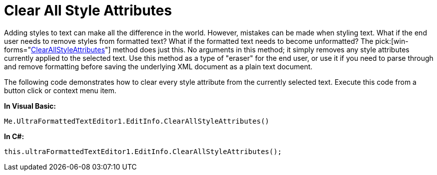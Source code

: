 ﻿////

|metadata|
{
    "name": "winformattedtexteditor-clear-all-style-attributes",
    "controlName": [],
    "tags": ["Styling"],
    "guid": "{4F144E39-5086-4775-99EF-ACF04915C799}",  
    "buildFlags": [],
    "createdOn": "2006-12-09T13:02:39Z"
}
|metadata|
////

= Clear All Style Attributes

Adding styles to text can make all the difference in the world. However, mistakes can be made when styling text. What if the end user needs to remove styles from formatted text? What if the formatted text needs to become unformatted? The  pick:[win-forms="link:{ApiPlatform}win{ApiVersion}~infragistics.win.formattedlinklabel.formattedtexteditinfo~clearallstyleattributes.html[ClearAllStyleAttributes]"]  method does just this. No arguments in this method; it simply removes any style attributes currently applied to the selected text. Use this method as a type of "eraser" for the end user, or use it if you need to parse through and remove formatting before saving the underlying XML document as a plain text document.

The following code demonstrates how to clear every style attribute from the currently selected text. Execute this code from a button click or context menu item.

*In Visual Basic:*

----
Me.UltraFormattedTextEditor1.EditInfo.ClearAllStyleAttributes()
----

*In C#:*

----
this.ultraFormattedTextEditor1.EditInfo.ClearAllStyleAttributes();
----